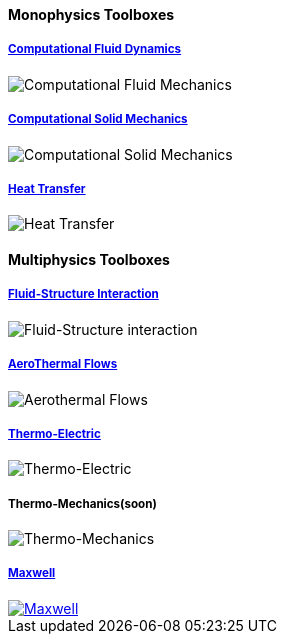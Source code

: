 // NO HEADER !
++++
<h4> Monophysics Toolboxes</h4>
<div class="grid-x">
<div class="small-4 cell">
<div class="panel"><h5><a href="/toolbox/cfd/">Computational Fluid Dynamics</a></h5>
    <img class="thumbnail" src="/images/toolbox/FlowAroundCylinder-600x300.png" alt="Computational Fluid Mechanics">
  </div></div>
  <div class="small-4 cell">
  <div class="panel"><h5><a href="/toolbox/csm/">Computational Solid Mechanics</a></h5>
  <img class="thumbnail" src="/images/toolbox/torsionbarNeoHookIncompT2-600x300.png" alt="Computational Solid Mechanics">
  </div>
  </div>
  <div class="small-4 cell">
  <div class="panel"><h5><a href="/toolbox/heat/">Heat Transfer</a></h5>
  <img class="thumbnail" src="/images/toolbox/heat-transfer-building-600x300.png" alt="Heat Transfer">
  </div>
  </div>
</div>
++++

++++
<h4> Multiphysics Toolboxes</h4>
<div class="grid-x">
<div class="small-4 cell">
<div class="panel"><h5><a href="/toolbox/fsi/">Fluid-Structure Interaction</a></h5>
    <img class="thumbnail" src="/images/toolbox/wp3dP3P2G2-struct-disp-t2-600x300.png" alt="Fluid-Structure interaction">
  </div></div>

  <div class="small-4 cell">
  <div class="panel"><h5><a href="/toolbox/cfd/">AeroThermal Flows</a></h5>
  <img class="thumbnail" src="/images/toolbox/feelpp-aerothermal-2-600x300.png" alt="Aerothermal Flows">
  </div>
  </div>

 <div class="small-4 cell">
  <div class="panel"><h5><a href="/toolbox/thermoelectric/">Thermo-Electric</a></h5>
  <img class="thumbnail" src="/images/toolbox/peltiermodule-electricpotential-600x300.png" alt="Thermo-Electric">
  </div>
  </div>
</div>
<div class="grid-x grid-margin-x">  
  <div class="small-4 cell">
  <div class="panel"><h5>Thermo-Mechanics(soon)</h5>
  <img class="thumbnail" src="/images/toolbox/VonMises_rescale-600x300.png" alt="Thermo-Mechanics">
  </div>
  </div>

    <div class="small-4 cell">
  <div class="panel"><h5><a href="/toolbox/maxwell/">Maxwell</a></h5>
  <a href="/toolbox/maxwell/"><img class="thumbnail" src="/images/toolbox/Magnet_3D_brochure_highresolution2-600x300.png" alt="Maxwell"></a>
  </div>
  </div>
  
  <div class="auto cell">
  </div>
</div>

++++


